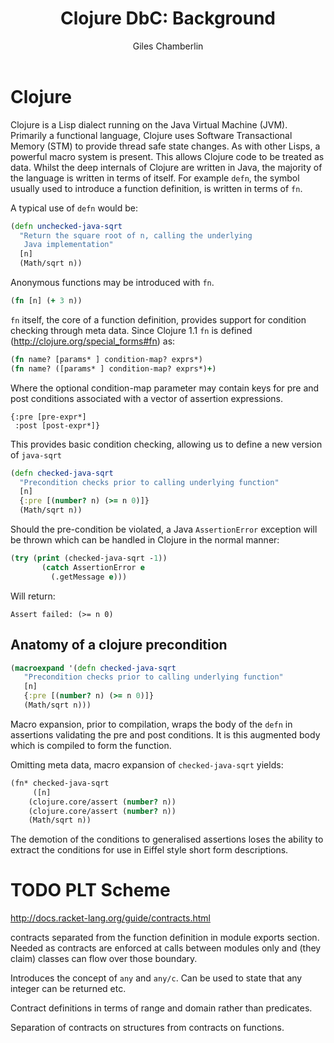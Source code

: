 * Preamble :noexport:
#+TITLE:     Clojure DbC: Background
#+AUTHOR:    Giles Chamberlin
#+OPTIONS:   H:2 num:t toc:nil \n:nil @:t ::t |:t ^:nil -:t f:t *:t <:t
#+OPTIONS:   TeX:t LaTeX:t skip:nil d:nil todo:t pri:nil tags:not-in-toc
#+LaTeX_CLASS_OPTIONS: [a4paper, 12pt] 
#+LATEX_HEADER: \usepackage{parskip} \usepackage{times} \usepackage{listings}

#+BEGIN_LaTeX
\bibliographystyle{plain}
\hypersetup{
    colorlinks,%
    citecolor=black,%
    filecolor=black,%
    linkcolor=black,%
    urlcolor=black}
#+END_setq


* TODO Refining listings 					   :noexport:
(LaTeX org-export-latex-listings t)
and 
org-export-latex-listings-options in a feb checkout of org-mode to
refine the layout.


* Clojure

Clojure is a Lisp dialect running on the Java Virtual Machine (JVM).
Primarily a functional language, Clojure uses Software Transactional
Memory (STM) \cite{foo} to provide thread safe state changes. As with
other Lisps, a powerful macro system is present.  This allows Clojure
code to be treated as data.  Whilst the deep internals of Clojure are
written in Java, the majority of the language is written in terms of
itself.  For example =defn=, the symbol usually used to introduce a
function definition, is written in terms of =fn=.

A typical use of =defn= would be:

#+begin_src clojure  
  (defn unchecked-java-sqrt
    "Return the square root of n, calling the underlying 
     Java implementation"
    [n]
    (Math/sqrt n))
#+end_src



Anonymous functions may be introduced with =fn=.  

#+begin_src clojure
(fn [n] (+ 3 n))
#+end_src


=fn= itself, the core of a function definition, provides support for
condition checking through meta data.   Since Clojure 1.1 =fn= is
defined (http://clojure.org/special_forms#fn) as:


#+begin_src clojure
(fn name? [params* ] condition-map? exprs*)
(fn name? ([params* ] condition-map? exprs*)+)
#+end_src


Where the optional condition-map parameter may contain keys for pre
and post conditions associated with a vector of assertion expressions.


#+begin_example
{:pre [pre-expr*]
 :post [post-expr*]}
#+end_example

This provides basic condition checking, allowing us to define a new
version of =java-sqrt=


#+begin_src clojure
  (defn checked-java-sqrt 
    "Precondition checks prior to calling underlying function"
    [n]
    {:pre [(number? n) (>= n 0)]}
    (Math/sqrt n))
#+end_src


#+results:
| function | user/checked-java-sqrt |

Should the pre-condition be violated, a Java =AssertionError=
exception will be thrown which can be handled in Clojure in the normal
manner:


#+begin_src clojure 
(try (print (checked-java-sqrt -1))
       (catch AssertionError e
         (.getMessage e)))
#+end_src


Will return:

#+results:
: Assert failed: (>= n 0)


** Anatomy of a clojure precondition

# This doesn't belong in the background section but should form 
# part of our design.

#+begin_src clojure
 (macroexpand '(defn checked-java-sqrt 
    "Precondition checks prior to calling underlying function"
    [n]
    {:pre [(number? n) (>= n 0)]}
    (Math/sqrt n))) 
#+end_src

Macro expansion, prior to compilation, wraps the body of the =defn= in
assertions validating the pre and post conditions.  It is this
augmented body which is compiled to form the function. 

Omitting meta data, macro expansion of =checked-java-sqrt= yields:
#+begin_src clojure
(fn* checked-java-sqrt 
     ([n]
	(clojure.core/assert (number? n))
	(clojure.core/assert (number? n))
	(Math/sqrt n))
#+end_src
The demotion of the conditions to generalised assertions loses the
ability to extract the conditions for use in Eiffel style short form
descriptions.



* TODO PLT Scheme

http://docs.racket-lang.org/guide/contracts.html

contracts separated from the function definition in module exports
section. Needed as contracts are enforced at calls between modules
only and (they claim) classes can flow over those boundary.


Introduces the concept of =any= and =any/c=.  Can be used to state that any
integer can be returned etc. 

Contract definitions in terms of range and domain rather than predicates.

Separation of contracts on structures from contracts on functions.


# High order contracts described in
# file:./papers/contracts-as-projections.pdf

